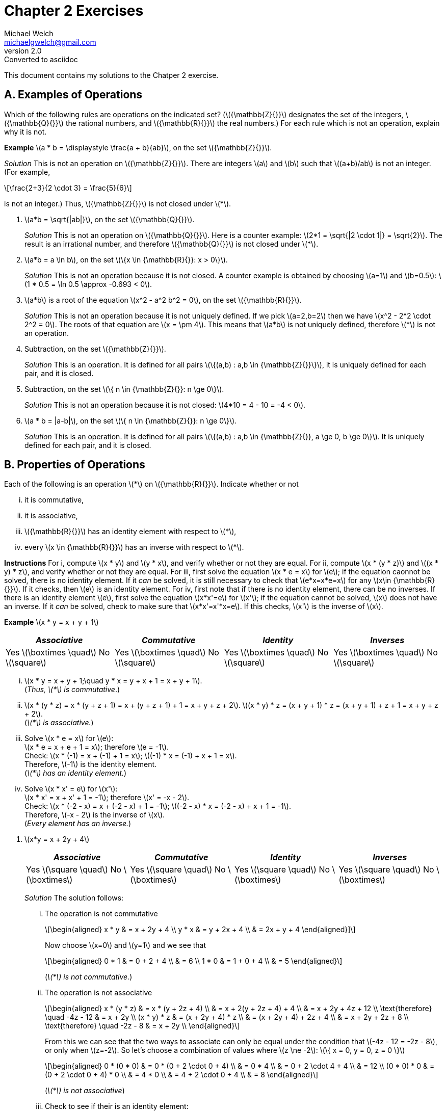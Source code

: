 :stem:
= Chapter 2 Exercises
Michael Welch <michaelgwelch@gmail.com>
v2.0 : Converted to asciidoc

This document contains my solutions to the Chatper 2 exercise.

== A. Examples of Operations

Which of the following rules are operations on the indicated set?
(latexmath:[{\mathbb{Z}{}}] designates the set of the integers,
latexmath:[{\mathbb{Q}{}}] the rational numbers, and
latexmath:[{\mathbb{R}{}}] the real numbers.) For each rule which is
not an operation, explain why it is not.

*Example* latexmath:[a * b = \displaystyle \frac{a +
  b}{ab}], on the set latexmath:[{\mathbb{Z}{}}].

_Solution_ This is not an operation on latexmath:[{\mathbb{Z}{}}]. There
are integers latexmath:[a] and latexmath:[b] such that
latexmath:[(a+b)/ab] is not an integer. (For example,

[latexmath]
++++
\frac{2+3}{2 \cdot 3} = \frac{5}{6}
++++
is not an integer.) Thus, latexmath:[{\mathbb{Z}{}}] is not closed under latexmath:[*].

// A.1.
.  latexmath:[a*b = \sqrt{|ab|}], on the set
latexmath:[{\mathbb{Q}{}}].
+

_Solution_ This is not an operation on latexmath:[{\mathbb{Q}{}}]. Here
is a counter example: latexmath:[2*1 = \sqrt{|2 \cdot 1|} = \sqrt{2}].
The result is an irrational number, and therefore
latexmath:[{\mathbb{Q}{}}] is not closed under latexmath:[*].
+

// A.2.
.  latexmath:[a*b = a \ln b], on the set
latexmath:[\{x \in {\mathbb{R}{}}: x > 0\}].
+

_Solution_ This is not an operation because it is not closed. A counter
example is obtained by choosing latexmath:[a=1] and
latexmath:[b=0.5]: latexmath:[1 * 0.5
  = \ln 0.5 \approx -0.693 < 0].
+

// A.3
.  latexmath:[a*b] is a root of the equation
latexmath:[x^2 - a^2 b^2 = 0], on the set
latexmath:[{\mathbb{R}{}}].
+

_Solution_ This is not an operation because it is not uniquely defined. If
we pick latexmath:[a=2,b=2] then we have
latexmath:[x^2 - 2^2 \cdot 2^2 = 0]. The roots of that equation are
latexmath:[x = \pm 4]. This means that latexmath:[a*b] is not
uniquely defined, therefore latexmath:[*] is not an operation.
+

// A.4
.  Subtraction, on the set latexmath:[{\mathbb{Z}{}}].
+

_Solution_ This is an operation. It is defined for all pairs
latexmath:[\{(a,b) : a,b \in {\mathbb{Z}{}}\}], it is uniquely defined
for each pair, and it is closed.
+

// A.5
.  Subtraction, on the set
latexmath:[\{ n \in {\mathbb{Z}{}}: n \ge 0\}].
+
_Solution_ This is not an operation because it is not closed:
latexmath:[4*10 = 4 - 10 = -4 < 0].
+

// A.6
.  latexmath:[a * b = |a-b|], on the set
latexmath:[\{ n \in {\mathbb{Z}{}}: n \ge 0\}].
+

_Solution_ This is an operation. It is defined for all pairs
latexmath:[\{(a,b) : a,b \in {\mathbb{Z}{}}, a \ge 0, b \ge 0\}]. It
is uniquely defined for each pair, and it is closed.

== B. Properties of Operations

Each of the following is an operation latexmath:[*] on
latexmath:[{\mathbb{R}{}}]. Indicate whether or not

["lowerroman"]
.  it is commutative,
.  it is associative,
.  latexmath:[{\mathbb{R}{}}] has an identity element
with respect to latexmath:[*],
.  every latexmath:[x \in {\mathbb{R}{}}] has an
inverse with respect to latexmath:[*].

*Instructions* For i, compute latexmath:[x * y] and
latexmath:[y * x], and verify whether or not they are equal. For
ii, compute latexmath:[x * (y
* z)] and latexmath:[(x * y) * z], and verify whether or not they are
equal. For iii, first solve the equation
latexmath:[x * e = x] for latexmath:[e]; if the equation caonnot be
solved, there is no identity element. If it _can_ be solved, it is still
necessary to check that latexmath:[e*x=x*e=x] for any
latexmath:[x\in {\mathbb{R}{}}]. If it checks, then latexmath:[e] is
an identity element. For iv, first note that if there is no
identity element, there can be no inverses. If there is an identity
element latexmath:[e], first solve the equation latexmath:[x*x'=e]
for latexmath:[x']; if the equation cannot be solved, latexmath:[x]
does not have an inverse. If it _can_ be solved, check to make sure that
latexmath:[x*x'=x'*x=e]. If this checks, latexmath:[x'] is the
inverse of latexmath:[x].

*Example* latexmath:[x * y = x + y + 1]

[cols="^,^,^,^",]
|=======================================================================
|_Associative_ |_Commutative_ |_Identity_ |_Inverses_

|Yes latexmath:[\boxtimes \quad] No latexmath:[\square] 
|Yes latexmath:[\boxtimes \quad] No latexmath:[\square] 
|Yes latexmath:[\boxtimes \quad] No latexmath:[\square] 
|Yes latexmath:[\boxtimes \quad] No latexmath:[\square]
|=======================================================================

["lowerroman"]
.  latexmath:[x * y = x + y + 1;\quad y * x = y + x + 1 = x + y + 1]. +
(_Thus, latexmath:[*] is commutative_.)

. latexmath:[x * (y * z) = x * (y + z + 1) = x + (y + z + 1) + 1 = x + y + z
  + 2].
latexmath:[(x * y) * z = (x + y + 1) * z = (x + y + 1) + z + 1 = x + y
  + z +
  2]. +
(_latexmath:[*] is associative._)

.  Solve latexmath:[x * e = x] for latexmath:[e]: +
latexmath:[x * e = x + e + 1 = x]; therefore latexmath:[e
  = -1]. +
Check: latexmath:[x * (-1) = x + (-1) + 1 = x]; latexmath:[(-1) * x = (-1) +
  x + 1 = x]. +
Therefore, latexmath:[-1] is the identity element. +
(_latexmath:[*] has an identity element._)

.  Solve latexmath:[x * x' = e] for latexmath:[x']: +
latexmath:[x * x' = x + x' + 1 = -1]; therefore
latexmath:[x' = -x - 2]. +
Check: latexmath:[x * (-2 - x) = x + (-2 - x) + 1 =
  -1]; latexmath:[(-2 - x) * x = (-2 - x) + x + 1 = -1]. +
Therefore, latexmath:[-x - 2] is the inverse of latexmath:[x]. +
(_Every element has an inverse._)

[start=1]
// B.1
.  latexmath:[x*y = x + 2y + 4]
+
[cols="^,^,^,^",]
|=======================================================================
|_Associative_ |_Commutative_ |_Identity_ |_Inverses_

|Yes latexmath:[\square \quad] No latexmath:[\boxtimes] 
|Yes latexmath:[\square \quad] No latexmath:[\boxtimes] 
|Yes latexmath:[\square \quad] No latexmath:[\boxtimes] 
|Yes latexmath:[\square \quad] No latexmath:[\boxtimes]
|=======================================================================
+

_Solution_ The solution follows:
+
["lowerroman"]
// B.1.i
..  The operation is not commutative 
+
[latexmath]
++++
\begin{aligned}
        x * y & = x + 2y + 4 \\
        y * x & = y + 2x + 4 \\
              & = 2x + y + 4
\end{aligned}]
++++
+
Now choose latexmath:[x=0] and latexmath:[y=1] and we see that
+
[latexmath]
++++
\begin{aligned}
       0 * 1 & = 0 + 2 + 4 \\
             & = 6         \\
       1 * 0 & = 1 + 0 + 4 \\
             & = 5
\end{aligned}
++++ 
+
(_latexmath:[*] is not commutative._)
+

// B.1.ii
..  The operation is not associative 
+
[latexmath]
++++
\begin{aligned}
        x * (y * z) & = x * (y + 2z + 4)      \\
                    & = x + 2(y + 2z + 4) + 4 \\
                    & = x + 2y + 4z + 12      \\
\text{therefore} \quad       -4z - 12    & = x + 2y                \\
        (x * y) * z
                    & = (x + 2y + 4) * z      \\
                    & = (x + 2y + 4) + 2z + 4 \\
                    & = x + 2y + 2z + 8       \\
\text{therefore} \quad      -2z - 8     & = x + 2y                \\
\end{aligned}
++++
+
From this we can see that the two ways to associate can only be equal 
under the condition that latexmath:[-4z - 12 = -2z - 8], or only when
latexmath:[z=-2]. So let's choose a combination of values where 
latexmath:[z \ne -2]: latexmath:[\{ x = 0, y = 0, z = 0 \}]
+
[latexmath]
++++
\begin{aligned}
    0 * (0 * 0) & = 0 * (0 + 2 \cdot 0 + 4) \\
                & = 0 * 4                   \\
                & = 0 + 2 \cdot 4 + 4       \\
                & = 12                      \\
    (0 * 0) * 0 & = (0 + 2 \cdot 0 + 4) * 0 \\
                & = 4 * 0                   \\
                & = 4 + 2 \cdot 0 + 4       \\
                & = 8
\end{aligned}
++++
+
(_latexmath:[*] is not associative_)
+

// B.1.iii
..  Check to see if their is an identity element:
+
[latexmath]
++++
\begin{aligned}
         x * e & = x           \\ 
         x * e & = x + 2e + 4  \\
         x & = x + 2e + 4  \\
         0 & =     2e + 4  \\
        2e & =         -4  \\
         e & =         -2  
\end{aligned}
++++
+
Now check to see if latexmath:[x*e=e*x=x]:
+
[latexmath]
++++
\begin{aligned}
         x * -2 & = x + (2)(-2) + 4 \\
            & = x - 4 + 4       \\
        & = x               \\
     -2 * x & = -2 + 2x + 4     \\
            & = 2x + 2          
\end{aligned}
++++
+
We can see latexmath:[x*e \ne e*x] therefore there is no identity
element.
+

// B.1.iv
..  No need to check for an inverse. There is no identity.
+

// B.2
.  latexmath:[x * y = x + 2y - xy]
+
[cols="^,^,^,^",]
|=======================================================================
|_Associative_ |_Commutative_ |_Identity_ |_Inverses_

|Yes latexmath:[\square \quad] No latexmath:[\boxtimes] 
|Yes latexmath:[\square \quad] No latexmath:[\boxtimes] 
|Yes latexmath:[\square \quad] No latexmath:[\boxtimes] 
|Yes latexmath:[\square \quad] No latexmath:[\boxtimes]
|=======================================================================
+
_Solution_ The solution follows:
+
["lowerroman"]
..  The operation is not commutative: 
+
[latexmath]
++++
\begin{aligned}
         x * y & = x + 2y - xy \\
     y * x & = y + 2x - yx \\
           & = 2x + y - xy \\
               & = (x + 2y - xy) + x - y \\
               & = (x * y) + x - y
\end{aligned}
++++
+
So if latexmath:[x * y = y * x] then
latexmath:[x * y = x * y + x - y] which means latexmath:[0 = x
    - y] which requires that latexmath:[x = y]. So in general
latexmath:[*] _is not commutative_. Check with latexmath:[\{ x = 0,
y = 1 \}]: +
latexmath:[0 * 1 = 0 + 2 \cdot 1 - 0 \cdot 1 = 2] +
latexmath:[1 * 0 = 1 + 2 \cdot 0 - 1 \cdot 0 = 1] 
// B.2.ii
..  The operation is not associative. Check with 
latexmath:[\{ x = 0, y = 0, z = 1 \}]:
+
[latexmath]
++++
\begin{aligned}
     0 * (0 * 1) & = 0 * (0 + 2 \cdot 1 - 0 \cdot 1) \\
                 & = 0 * 2 \\
                 & = 0 + 2 \cdot 2 - 0 \cdot 1 \\
                 & = 4                          \\

     (0 * 0) * 1 & = (0 + 2 \cdot 0 - 0 \cdot 0) * 0 \\
                 & =  0 * 1                         \\
                 & = 0 + 2 \cdot 1 - 0 \cdot 1      \\
                 & = 2
\end{aligned}
++++
+

// B.2.iii
..  From the following we can see that latexmath:[e=0].
+
[latexmath]
++++
\begin{aligned}
         x * e & = x                  \\
     x * e & = x + 2e - xe        \\
         x & = x + 2e - xe \notag \\
         0 & =     2e - xe \notag \\
    e(2-x) & = 0           \notag \\
         e & = 0 \quad (\text{when } x \ne 2)  \\
\end{aligned} 
++++
(We need to check what happens when
latexmath:[x = 2]: we have latexmath:[2*y=2+2y-2y=2]. So when
latexmath:[x=2], latexmath:[x*y] is always equal to 2 no matter what
latexmath:[y] is.)
+
Now we must check that latexmath:[x*e=e*x=x]:
+
[latexmath]
++++
\begin{aligned}
         e * x & = e + 2x - ex      \\
           & = 0 + 2x - 0       \\
           & = 2x               \\
           & \ne x              
\end{aligned}
++++
Therefore, there is no identity element.
+

// B.2.iv
+
..  Since there is no identity element, there are no inverses.
+

// B.3
.  latexmath:[x * y = | x + y |]
+
[cols="^,^,^,^",]
|=======================================================================
|_Associative_ |_Commutative_ |_Identity_ |_Inverses_

|Yes latexmath:[\boxtimes \quad] No latexmath:[\square] 
|Yes latexmath:[\square \quad] No latexmath:[\boxtimes] 
|Yes latexmath:[\square \quad] No latexmath:[\boxtimes] 
|Yes latexmath:[\square \quad] No latexmath:[\boxtimes]
|=======================================================================
+
_Solution_ The solution follows:
+

["lowerroman"]
..  From the following we can see that the operation is commutative:
+
[latexmath]
++++
\begin{aligned}
     x * y & = | x + y |         \\
     y * x & = | y + x |         \\
           & = | x + y |   
\end{aligned}
++++
+
..  It is not associative. Here is a counter example using
latexmath:[x = 7,
    y = -13, z = 1]
+
[latexmath]
++++
\begin{aligned}
         x * (y * z) & = 7 * \lvert -13 + 1 \rvert \\
                 & = \lvert 7 + 12 \rvert \notag \\
             & = 19         \notag \\
     (x * y) * z & = \lvert 7 + -13 \rvert * 1   \\
                 & = \lvert -6 \rvert * 1 \notag \\
             & = \lvert 6 + 1 \rvert  \notag \\
             & = 7          \notag \\
             & \ne 19       \notag
\end{aligned}
++++
+

// B.3.iii
..  The value of latexmath:[0] works as an identity element for
non-negative numbers. However, there is no possible identity element for
negative numbers. This is because the result of the absolute value
function always returns non-negative values.
+

// B.3.iv
..  Since there is no identity element, there are no inverses.
+

.  latexmath:[x * y = | x - y |]
+
////
_Solution_ The solution is as follows:
1.  The operation is commutative: latexmath:[\[\begin{aligned}
         x * y & = | x - y |           \\
           & =
           \begin{cases}
              x - y,     & \text{if x \ge y;} \\
          y - x,     & \text{otherwise.}
           \end{cases} \notag \\
     y * x & = | y - x |           \\
           & =
           \begin{cases}
              x - y,     & \text{if x \ge y;} \\
          y - x,     & \text{otherwise.}
           \end{cases} \notag 
    \end{aligned}\]]
2.  The operation is not associative. A counter example is provided by
choosing latexmath:[x = 1, y = -2, z = 3].
latexmath:[\[\begin{aligned}
         x * (y * z) & = 1 * |(-2) - 3|    \\
                 & = 1 * 5       \notag \\
             & = | 1 - 5 |   \notag \\
             & = 4           \notag \\
     (x * y) * z & = | 1 - (-2) | * 3  \\
                 & = 3 * 3       \notag \\
             & = | 3 - 3 |   \notag \\
             & = 0           \notag \\
             & \ne 4         \notag
    \end{aligned}\]]
3.  Again, there can be no identity element, since the result of the
operation is always non-negative. Therefore, there can be no number
latexmath:[x * e = x] for latexmath:[x < 0].
4.  Again, since there is no identity element, there can be no inverses.
However, latexmath:[-x] acts as an inverse for any number assuming
that latexmath:[0] actually was an identity element.
5.  latexmath:[x*y = xy + 1]
+
_Solution_ The solution is as follows:
1.  The operation is commutative as seen below.
latexmath:[\[\begin{aligned}
         x * y & = xy + 1  \\
     y * x & = yx + 1 \\
           & = xy + 1 \quad\text{(Multiplication is commutative.)}
    \end{aligned}\]]
2.  The operation is not associative as seen below.
latexmath:[\[\begin{aligned}
         x * (y * z) & = x * (yz + 1) \\
                 & = x(yz + 1) + 1 \\
             & = x + xyz + 1 \\
     (x * y) * z & = (xy + 1) * z \\
                 & = (xy + 1)z + 1 \\
             & = z + xyz + 1 \\
             & \ne x + xyz + 1
    \end{aligned}\]]
3.  We can see below that their is no constant value defined for the
identity element. Our equations find a formula for latexmath:[e] which
depens on latexmath:[x]. This is not a constant value.
latexmath:[\[\begin{aligned}
         x * e & = x \\
     x * e & = xe + 1 \\
         x & = xe + 1 \\
     x - 1 & = xe     \\
     xe    & = x - 1  \\
      e    & = \frac{x - 1}{x} \\
    \end{aligned}\]]
4.  There is no identity element, so there are no inverses.
6.  latexmath:[x * y = \max\{x,y\} =] the larger of the two numbers
latexmath:[x] and latexmath:[y].
+
_Solution_ The solution is as follows.
1.  The operation is commutative. latexmath:[\[\begin{aligned}
         x * y & = \max\{x,y\}    \\
           & =
           \begin{cases}
              x,       & \text{if x \ge y;} \\
          y,       & \text{otherwise.}
           \end{cases} \\
     y * x & = \max\{y,x\}   \\
           & =
           \begin{cases}
                 x,       & \text{if x \ge y;} \\
                 y, & \text{otherwise.}
           \end{cases}
    \end{aligned}\]]
2.  The operation is associative. latexmath:[\[\begin{aligned}
         x * (y * z) & = x * \max\{y,z\} \\
                 &= \max\{x, \max\{y,z\}\} \\
             &=
             \begin{cases}
                \max\{x, y\}, \text{if y \ge z;} \\
            \max\{x, z\}, \text{otherwise.}
             \end{cases} \\
             & =
             \begin{cases}
                x,  & \text{if x \ge y \land y \ge z;} \\
            y,  & \text{if x < y \land y \ge z;}   \\
            z,  & \text{otherwise.}
             \end{cases} \\
                     & =
             \begin{cases}
                x,  & \text{if x \ge y \land x \ge z;} \\
            y,  & \text{if x < y \land y \ge z;}   \\
            z,  & \text{otherwise.}
             \end{cases} \\
     (x * y) * z & = \max\{x,y\} * z \\
                 & = \max\{\max\{x,y\}, z\} \\
             & =
             \begin{cases}
                \max\{x,z\}, \text{if x \ge y;} \\
            \max\{y,z\}, \text{otherwise.}
             \end{cases} \\
             & =
             \begin{cases}
                x, & \text{if x \ge y \land x \ge z;} \\
            y, & \text{if x < y \land y \ge z;} \\
            z, & \text{otherwise.}
             \end{cases}
  \end{aligned}\]]
3.  There is no identity element. We will prove this by contradiction.
Assume that there is some identity element latexmath:[e]. Then by
definition latexmath:[x * e = x] forall latexmath:[x]. Let us choose
a value latexmath:[m = e -
  1]. Then we have latexmath:[m * e = (e-1) * e = \max(e-1,e) = e \ne
  m]. Therefore, e is not an identity element. .
4.  Since there is no identity element, there are no inverses.
7.  latexmath:[\displaystyle x * y = \frac{xy}{x + y + 1}] on the set
of positive real numbers.
+
_Solution_ The solution is as follows
1.  The operation is commutative. latexmath:[\[\begin{aligned}
         x * y & = \frac{xy}{x + y + 1} \\
     y * x & = \frac{yx}{y + x + 1} \\
           & = \frac{xy}{x + y + 1} && \text{(+,\cdot are commutative)}
    \end{aligned}\]]
2.  The operation is not associative. This can be demonstrated with the
values latexmath:[x = 2, y = 3, z = 4]. latexmath:[\[\begin{aligned}
         2 * (3 * 4) & = 2 * \frac{3 \cdot 4}{3 + 4 + 1}   \\
                 & = 2 * (3/2) \\
             & = \frac{2 \cdot (3/2)}{2 + (3/2) + 1} \\
             & = \frac{6/2}{9/2} \\
             & = \frac{6}{9} \\
             & = \frac{2}{3} \\
     (2 * 3) * 4 & = \frac{2 \cdot 3}{2 + 3 + 1} * 4 \\
                 & = \frac{6}{7} * 4 \\
             & = \frac{(6/7) \cdot 4}{(6/7) + 4 + 1} \\
             & = \frac{24/7}{41/7} \\
             & = \frac{24}{41} 
    \end{aligned}\]]
3.  There is no identity element. As a matter of fact, the equation
latexmath:[x * e = x] can only be solved when latexmath:[x = 0] or
latexmath:[x = -1], as shown below. latexmath:[\[\begin{aligned}
         \frac{ex}{e + x + 1} & = x \\
     ex                   & = x^2 + ex + x \\
     x^2 + ex + x         & = ex \\
     x^2 + x              & = 0 \\
     x(x+1)               & = 0 \\
     x                    & = 0, -1
    \end{aligned}\]]
4.  Since there is no identity, there can be no inverses.

*C. latexmath:[\quad] Operations on a Two-Element Set*

Let latexmath:[A] be the two-element set latexmath:[A = \{a,b\}].

1.  Write the tables of all 16 operations on latexmath:[A]. (Use the
format explained on page 20.) Label these operations latexmath:[O_1]
to latexmath:[O_{16}].
+
_Solution_ The tables are shown in table [tab:boolean_ops] on page .
+
cccc & & & +
+
c|c +
latexmath:[(x,y)] & latexmath:[x * y] +
latexmath:[(a,a)] & latexmath:[a] +
latexmath:[(a,b)] & latexmath:[a] +
latexmath:[(b,a)] & latexmath:[a] +
latexmath:[(b,b)] & latexmath:[a]
+
&
+
c|c +
latexmath:[(x,y)] & latexmath:[x * y] +
latexmath:[(a,a)] & latexmath:[a] +
latexmath:[(a,b)] & latexmath:[a] +
latexmath:[(b,a)] & latexmath:[a] +
latexmath:[(b,b)] & latexmath:[b]
+
&
+
c|c +
latexmath:[(x,y)] & latexmath:[x * y] +
latexmath:[(a,a)] & latexmath:[a] +
latexmath:[(a,b)] & latexmath:[a] +
latexmath:[(b,a)] & latexmath:[b] +
latexmath:[(b,b)] & latexmath:[a]
+
&
+
c|c +
latexmath:[(x,y)] & latexmath:[x * y] +
latexmath:[(a,a)] & latexmath:[a] +
latexmath:[(a,b)] & latexmath:[a] +
latexmath:[(b,a)] & latexmath:[b] +
latexmath:[(b,b)] & latexmath:[b]
+
 +
& & & +
+
c|c +
latexmath:[(x,y)] & latexmath:[x * y] +
latexmath:[(a,a)] & latexmath:[a] +
latexmath:[(a,b)] & latexmath:[b] +
latexmath:[(b,a)] & latexmath:[a] +
latexmath:[(b,b)] & latexmath:[a]
+
&
+
c|c +
latexmath:[(x,y)] & latexmath:[x * y] +
latexmath:[(a,a)] & latexmath:[a] +
latexmath:[(a,b)] & latexmath:[b] +
latexmath:[(b,a)] & latexmath:[a] +
latexmath:[(b,b)] & latexmath:[b]
+
&
+
c|c +
latexmath:[(x,y)] & latexmath:[x * y] +
latexmath:[(a,a)] & latexmath:[a] +
latexmath:[(a,b)] & latexmath:[b] +
latexmath:[(b,a)] & latexmath:[b] +
latexmath:[(b,b)] & latexmath:[a]
+
&
+
c|c +
latexmath:[(x,y)] & latexmath:[x * y] +
latexmath:[(a,a)] & latexmath:[a] +
latexmath:[(a,b)] & latexmath:[b] +
latexmath:[(b,a)] & latexmath:[b] +
latexmath:[(b,b)] & latexmath:[b]
+
 +
& & & +
+
c|c +
latexmath:[(x,y)] & latexmath:[x * y] +
latexmath:[(a,a)] & latexmath:[b] +
latexmath:[(a,b)] & latexmath:[a] +
latexmath:[(b,a)] & latexmath:[a] +
latexmath:[(b,b)] & latexmath:[a]
+
&
+
c|c +
latexmath:[(x,y)] & latexmath:[x * y] +
latexmath:[(a,a)] & latexmath:[b] +
latexmath:[(a,b)] & latexmath:[a] +
latexmath:[(b,a)] & latexmath:[a] +
latexmath:[(b,b)] & latexmath:[b]
+
&
+
c|c +
latexmath:[(x,y)] & latexmath:[x * y] +
latexmath:[(a,a)] & latexmath:[b] +
latexmath:[(a,b)] & latexmath:[a] +
latexmath:[(b,a)] & latexmath:[b] +
latexmath:[(b,b)] & latexmath:[a]
+
&
+
c|c +
latexmath:[(x,y)] & latexmath:[x * y] +
latexmath:[(a,a)] & latexmath:[b] +
latexmath:[(a,b)] & latexmath:[a] +
latexmath:[(b,a)] & latexmath:[b] +
latexmath:[(b,b)] & latexmath:[b]
+
 +
& & & +
+
c|c +
latexmath:[(x,y)] & latexmath:[x * y] +
latexmath:[(a,a)] & latexmath:[b] +
latexmath:[(a,b)] & latexmath:[b] +
latexmath:[(b,a)] & latexmath:[a] +
latexmath:[(b,b)] & latexmath:[a]
+
&
+
c|c +
latexmath:[(x,y)] & latexmath:[x * y] +
latexmath:[(a,a)] & latexmath:[b] +
latexmath:[(a,b)] & latexmath:[b] +
latexmath:[(b,a)] & latexmath:[a] +
latexmath:[(b,b)] & latexmath:[b]
+
&
+
c|c +
latexmath:[(x,y)] & latexmath:[x * y] +
latexmath:[(a,a)] & latexmath:[b] +
latexmath:[(a,b)] & latexmath:[b] +
latexmath:[(b,a)] & latexmath:[b] +
latexmath:[(b,b)] & latexmath:[a]
+
&
+
c|c +
latexmath:[(x,y)] & latexmath:[x * y] +
latexmath:[(a,a)] & latexmath:[b] +
latexmath:[(a,b)] & latexmath:[b] +
latexmath:[(b,a)] & latexmath:[b] +
latexmath:[(b,b)] & latexmath:[b]
+
 +
& & & +
2.  Identify which of the operations latexmath:[O_1] to
latexmath:[O_{16}] are commutative.
+
_Solution_ This can be solved very easily by looking at the second and
third entries in each table to see if latexmath:[a*b=b*a]. The
commutative entries are
latexmath:[O_1, O_6, O_7, O_8, O_9, O_{14}, O_{15}, O_{16}].
commutative.
3.  Identify which operations, among latexmath:[O_1] to
latexmath:[O_{16}], are associative.
+
_Solution_ In general there are eight cases to check. These cases are
shown in table [tab:eight_cases] on page .
+
latexmath:[\[\begin{aligned}
      a * (a * a) & = (a * a) * a && 1\\
      a * (a * b) & = (a * a) * b && 2\\
      a * (b * a) & = (a * b) * a && 3\\
      a * (b * b) & = (a * b) * b && 4\\
      b * (a * a) & = (b * a) * a && 5\\
      b * (a * b) & = (b * a) * b && 6\\
      b * (b * a) & = (b * b) * a && 7\\
      b * (b * b) & = (b * b) * b && 8
   \end{aligned}\]]
+
Let’s consider how many cases there are when latexmath:[*] is
commutative. It will be shown that only two cases need to be checked: 2
and 4. All the others are trivially true by commutativity, or else they
are true if 2 or 4 is true. See table [tab:com_check] on page  to see
the list of proofs.
+
latexmath:[\[\begin{aligned}
      a * (a * a) & = (a * a) * a    && \text{(Commutativity)} \\
      \\
      a * (a * b) & = (a * a) * b    && \text{(Must be checked)} \\
      \\
      a * (b * a) & = a * (a * b)    && \text{(Commutativity)} \\
                  & = (a * b) * a    && \text{(Commutativity)} \\
      \\
      a * (b * b) & = (a * b) * b    && \text{(Must be checked)} \\
      \\
      b * (a * a) & = (a * a) * b    && \text{(Commutativity)} \\
                  & = a * (a * b)    && \text{(By case 2)} \\
          & = a * (b * a)    && \text{(Commutativity)} \\
          & = (b * a) * a    && \text{(Commutativity)} \\
      \\
      b * (a * b) & = b * (b * a)    && \text{(Commutativity)} \\
                  & = (b * a) * b    && \text{(Commutativity)} \\
      \\
      b * (b * a) & = b * (a * b)    && \text{(Commutativity)} \\
                  & = (a * b) * b    && \text{(Commutativity)} \\
          & = a * (b * b)    && \text{(By case 4)}     \\
          & = (b * b) * a    && \text{(Commutativity)} \\
      \\
      b * (b * b) & = (b * b) * b    && \text{(Commutativity)}
   \end{aligned}\]]
+
Now we need to start checking all the cases.
+
latexmath:[\mathbf{O_1}]**:** This operation is commutative. Cases 2
and 4 are true, so this operation is associative. See figure [fig:o1]
+
latexmath:[\[\begin{aligned}
      a * (a * b) & = a * a  && \text{(Left hand side of case 2.)}\\
                  & = a      \\
      (a * a) * b & = a * b  && \text{(Right hand side of case 2.)}\\
                  & = a      && \text{(Case 2 is true.)} \\
      a * (b * b) & = a * b && \text{(Left hand side of case 4.)}\\
                  & = a \\
      (a * b) * b & = a * b && \text{(Right hand side of case 4.)}\\
                  & = a     && \text{(Case 4 is true.)}
   \end{aligned}\]]
+
latexmath:[\mathbf{O_2}]**:** This operation is not commutative.
Therefore there are eight cases to check. Rather than check them all,
we’ll use boolean algebra. We assume latexmath:[a] is the value
`false` and latexmath:[b] is the value `true`. The operation is
equivalent to the boolean equation latexmath:[x\land
   \lnot y]. We calculate the appropriate equations for
latexmath:[x * (y * z)] and latexmath:[(x * y) * z] in
figure [fig:o2_bool_eq].
+
latexmath:[\[\begin{aligned}
      x * (y * z) & = x * (y \land \lnot z) \\
          & = x \land \lnot(y \land \lnot z)\\
          & = x \land (\lnot y \lor z) \\
      (x * y) * z & = (x \land \lnot y) * z \\
                  & = (x \land \lnot y) \land \lnot z \\
          & = x \land \lnot y \land \lnot z 
   \end{aligned}\]]
+
Now we need to find a difference. So we’ll calculate a triple of values
where the first formula is true, but the second formula is not. We’ll do
this with an equation of the form latexmath:[f \land \lnot s] where
latexmath:[f] is the first equation and latexmath:[s] is the second
equation. latexmath:[\[\begin{aligned}
      f \land \lnot s & = x \land (\lnot y \lor z) \land \lnot 
                       (x \land \lnot y \land \lnot z))\\
         & = (x \land \lnot y \lor x \land z) \land 
         (\lnot x \lor y \lor z) \\
     & = (x \land y \land z) \lor (x \land \lnot y \land z) 
          \lor (x \land z) \\
     & = (x \land z) \land (y \lor \lnot y \lor \top) \\
     & = x \land z
   \end{aligned}\]]
+
So the two formulas differ when latexmath:[x = b, z = b]. Let’s check.
latexmath:[\[\begin{aligned}
       b * (a * b) & = b * a \\
                   & = b \\
       (b * a) * b & = b * b \\
                   & = a     \\
           & \ne b
   \end{aligned}\]]
+
latexmath:[\mathbf{O_3}]**:** This operation is equivalent to the
equation latexmath:[x * y = x]. This can be seen by observing the
table for latexmath:[O_3]. With this information we can easily check
to see if the operation is associative. latexmath:[\[\begin{aligned}
      x * (y * z) & = x * y \\
                  & = x     \\
      (x * y) * z & = x * z \\
                  & = x
   \end{aligned}\]]
+
Both equations evaluate to latexmath:[x] so we can see that
latexmath:[O_3] is associative.
+
latexmath:[\mathbf{O_4}]**:** This operation is not commutative. It is
equivalent to the equatioin latexmath:[x * y = \lnot x \land y].
latexmath:[\[\begin{aligned}
      x * (y * z) & = x * (\lnot y \land z)    \\
                  & = \lnot x \land \lnot y \land z \\
      (x * y) * z & = (\lnot x \land y) * z \\
                  & = \lnot (\lnot x \land y) \land z
   \end{aligned}\]]
+
The first formula is more restrictive. Let’s find a set of values where
the second formula is true but the first is not:
latexmath:[s \land \lnot f]. latexmath:[\[\begin{aligned}
      s \land \lnot f & = (\lnot (\lnot x \land y) \land z) \land \lnot
                 (\lnot x \land \lnot y \land z ) \\
         & = (x \lor \lnot y) \land z \land (x \lor y \lor \lnot z) \\
     & = (x \lor \lnot y) \land ((x \land z) \lor (y \land z) \lor \bot)\\
     & = (x \land z) \lor (x \land y \land z) \lor 
         (\lnot y \land x \land z) \lor (\lnot y \land y \land z)  \\
     & = (x \land z) \land (y \lor \lnot y) \\
     & = x \land z
   \end{aligned}\]]
+
When latexmath:[x = b, z = b] we find a difference, therefore
latexmath:[O_4] is not associative. latexmath:[\[\begin{aligned}
      b * (b * b) & = b * a \\
                  & = a \\
      (b * b) * b & = a * b \\
                  & = b \\
          & \ne a
   \end{aligned}\]]
+
latexmath:[\mathbf{O_5}]**:** This is not commutative either. It is
equivalent to latexmath:[x * y = y]. It is associative. We can see
this since both formulas evaluate to the same thing.
latexmath:[\[\begin{aligned}
      x * (y * z) & = x * z \\
                  & = z \\
      (x * y) * z & = y * z \\
                  & = z 
   \end{aligned}\]]
+
latexmath:[\mathbf{O_6}]**:** This operation is commutative. We just
have to check cases 2 and 4 from above. Below we see both cases are
true, therefore this operation is associative.
latexmath:[\[\begin{aligned}
      a * (a * b) & = a * b && \text{(Left hand side of case 2.)}\\
                  & = b \\
      (a * a) * b & = a * b && \text{(Right hand side of case 2.)}\\
                  & = b     && \text{(Case 2 is true.)} \\
      a * (b * b) & = a * a && \text{(Left hand side of case 4.)}\\
                  & = a \\
      (a * b) * b & = b * b && \text{(Right hand side of case 4.)} \\
                  & = a     && \text{(Case 4 is true.)}
   \end{aligned}\]]
+
latexmath:[\mathbf{O_7}]**:** This operation is commutative. Cases 2
and 4 are true, therefore this operation is associative.
latexmath:[\[\begin{aligned}
      a * (a * b) & = a * b && \text{(Left hand side of case 2.)}\\
                  & = b \\
      (a * a) * b & = a * b && \text{(Right hand side of case 2.)}\\
                  & = b     && \text{(Case 2 is true.)}\\
      a * (b * b) & = a * b && \text{(Left hand side of case 4.)} \\
                  & = b  \\
      (a * b) * b & = b * b && \text{(Right hand side of case 4.)} \\
                  & = b     && \text{(Case 4 is true.)}
   \end{aligned}\]]
+
latexmath:[\mathbf{O_8}]**:** This operation is commutative. Case 2 is
false, therefore this operation is not associative.
latexmath:[\[\begin{aligned}
      a * (a * b) & = a * a && \text{(Left hand side of case 2.)} \\
                  & = b     \\
      (a * a) * b & = b * b && \text{(Right hand side of case 2.)} \\
                  & = a     && \text{(Case 2 is false.)}
   \end{aligned}\]]
+
latexmath:[\mathbf{O_9}]**:** This operation is commutative. Cases 2
and 4 are true, therefore this operation is associative.
latexmath:[\[\begin{aligned}
      a * (a * b) & = a * a  \\
                  & = b \\
      (a * a) * b & = b * b \\
                  & = b && \text{(Case 2 is true.)} \\
      a * (b * b) & = a * b \\
                  & = a \\
      (a * b) * b & = a * b \\
                  & = a && \text{(Case 4 is true.)} 
   \end{aligned}\]]
+
latexmath:[\mathbf{O_{10}}]**:** This operation is not commutative.
This operation corresponds to the boolean equation
latexmath:[x * y = \lnot y]. See figure [fig:o10_assoc] for proof that
this operation is not associative.
+
latexmath:[\[\begin{aligned}
         x * y & = \lnot y  && \text{(Boolean equivalent equation for O_{10}.)} \\
         x * (y * z) & = x * \lnot z \\
                 & = z \\
         (x * y) * z & = \lnot y * z \\
                 & = \lnot z && \text{(Doesn't equal z.)}.
      \end{aligned}\]]
+
latexmath:[\mathbf{O_{11}}]**:** This operation is not commutative.
The equivalent binary equation is
latexmath:[x * y = x \lor \lnot x \land \lnot y]. See the derivation
of the boolean equivalent equations for latexmath:[x * (y * z)] and
latexmath:[(x
   * y) * z] in figure [fig:o11_assoc] to see that they equal
latexmath:[x \lor \lnot
   * x \land \lnot y \land z] and
latexmath:[x \lor \lnot x \land \lnot y] respectively.
+
latexmath:[\[\begin{aligned}
         x * y & = x \lor (\lnot z \land \lnot y) \\
     x * (y * z) & = x * (y \lor (\lnot y \land \lnot z)) \\
                 & = x \lor (\lnot x \land \lnot (y \lor (\lnot y 
                 \land \lnot z))) \\
                 & = x \lor (\lnot x \land (\lnot y \land \lnot (\lnot y
                 \land \lnot z)))  \\
                 & = x \lor (\lnot x \land (\lnot y \land (y \lor z))) \\
             & = x \lor (\lnot x \land \lnot y \land y) 
                 \lor (\lnot x \land \lnot y \land z) \\
             & = x \lor (\lnot x \land \lnot y \land z) \\
         (x * y) * z & = (x \lor (\lnot x \land \lnot y) * z \\
                 & = (x \lor (\lnot x \land \lnot y) \lor 
                 (z \land (x \lor (\lnot x \land \lnot y))) \\
             & = x \lor (\lnot x \land \lnot y) \lor (x \land z)
                 \lor (\lnot x \land \lnot y \land z) \\
             & = x \lor (\lnot x \land \lnot y)
      \end{aligned}\]]
+
From the equations in figure [fig:o11_assoc] you can see that one of the
equations is true for latexmath:[{x = a, y = a, z = a}] and the other
one is false for the same set of values. So this is our counter example
that latexmath:[O_{11}] is not associative. See
figure [fig:o11_assoc2] for the derivation.
+
latexmath:[\[\begin{aligned}
         a * (a * a) & = a * b \\
                     & = a \\
         (a * a) * a & = b * a \\
                 & = b        
      \end{aligned}\]]
+
latexmath:[\mathbf{O_{12}}]**:** This operation is not commutative.
Its boolean equivalent equation is latexmath:[x * y = \lnot x]. This
operation is not associative The two equations evaluate to different
values. See figure [fig:o12_assoc].
+
latexmath:[\[\begin{aligned}
         x * y & = \lnot x  \\
         x * (y * z) & = x * \lnot z \\
                 & = \lnot x \\
         (x * y) * z & = \lnot x * z \\
                 & = x
      \end{aligned}\]]
+
latexmath:[\mathbf{O_{13}}]**:** This operation is not commutative.
It’s boolean equivalent equation is
latexmath:[x * y = \lnot x \lor (x \land y)]. Using calculations
similar to the other problems we find a set of values that shows this
operation is not associative. Chose latexmath:[x = a, y = a, z = a].
See figure [fig:o13_assoc].
+
latexmath:[\[\begin{aligned}
      a * (a * a) & = a * b \\
                  & = b \\
      (a * a) * a & = b * a \\
                  & = a
   \end{aligned}\]]
+
latexmath:[\mathbf{O_{14}}]**:** This operation is commutative. Check
cases 2 and 4. See figure [fig:o14_assoc]. Case 2 is false. So this
operation is not associative.
+
latexmath:[\[\begin{aligned}
         a * (a * a) & = a * b \\
                 & = b \\
         (a * a) * a & = b * b \\
                 & = a
      \end{aligned}\]]
+
latexmath:[\mathbf{O_{15}}]**:** This operation is associative since
it always evaluates to latexmath:[b].
+
latexmath:[\mathbf{O_{16}}]**:** This operation is associative since
it always evaluates to latexmath:[a].
+
Finally we have the following operations are associative:
latexmath:[O_1], latexmath:[O_3], latexmath:[O_5],
latexmath:[O_6], latexmath:[O_7], latexmath:[O_9],
latexmath:[O_15], latexmath:[O_16].
4.  For which of the operations latexmath:[O_1] to
latexmath:[O_{16}] is there an identity element?
+
_Solution_ We can first rule out all operations that are not commutative.
This is because we require that latexmath:[x*e=e*x=x]. That leaves
eight cases. Next we can rule out latexmath:[O_{15}] and
latexmath:[O_{16}] because the former never returns a latexmath:[b]
value, and the latter never returns an latexmath:[a] value. Then we
can rule out latexmath:[O_8] because there is no value of
latexmath:[y] such that latexmath:[b *_8 y = b]. Likewise, we can
rule out latexmath:[O_{14}] because there is no value of
latexmath:[y] such that latexmath:[a *_{14} y = a]. That leaves four
operations for consideration: latexmath:[O_1, O_6, O_7] and
latexmath:[O_9]. It will be shown that each of these has an identity
element.
+
The identity element of latexmath:[O_1] is latexmath:[b]. This can
be shown by noting latexmath:[a *_{1} b = b *_{1} a = a] and
latexmath:[b *_1 b = b]. The identity element of latexmath:[O_6] is
latexmath:[a] because latexmath:[a *_6 a = a] and
latexmath:[b *_6 a = a *_6 b = b]. The identity element of
latexmath:[O_7] is latexmath:[a]. We can check that
latexmath:[a *_7 a = a] and latexmath:[b *_7 a = a *_7 b = a]. The
identity element of latexmath:[O_9] is latexmath:[b].
latexmath:[a *_9 b = b *_9 a = a] and latexmath:[b *_9 b = b].
(These results are validated using boolean algebra in
figure [fig:bool_ids].)
+
latexmath:[\[\begin{aligned}
      O_1&=  x \land y  && \text{Operation 1}    \\
     & = x \land {\top}&& \text{Subst: } e_1 = {\top}\\
     & = x               && \qed                  \\
      O_6& = (\lnot x \land y) \lor (x \land \lnot y)
                         && \text{Operation 6}    \\
     & = (\lnot x \land {\bot}) \lor (x \land \lnot {\bot})
                         && \text{Subst: } e_6 = {\bot}\\
     & = {\bot}\lor (x \land {\top})            \\
     & = x               && \qed                  \\
      O_7& = x \lor y    && \text{Operation 7}    \\
     & = x \lor {\bot}&& \text{Subst: } e_7 = {\bot}\\
     & = x               && \qed                  \\
      O_9& = (\lnot x \land \lnot y) \lor (x \land y)
                         && \text{Operation 9}    \\
     & = (\lnot x \land \lnot {\top}) \lor (x \land {\top})
                         && \text{Subst: } e_9 = {\top}\\
     & = (\lnot x \land {\bot}) \lor x           \\
     & = {\bot}\lor x                           \\
     & = x               && \qed
      \end{aligned}\]]
5.  ProblemFor which of the operations latexmath:[O_1] to
latexmath:[O_{16}] does every element have an inverse?
+
_Solution_ The answer is that only latexmath:[O_6] and latexmath:[O_9]
provide inverses for every element.
+
As we saw in the last problem only 4 operations have an identity:
latexmath:[O_1], latexmath:[O_6], latexmath:[O_7] and
latexmath:[O_9] so these are the only four operations we need to
consider. latexmath:[O_1] does not have an inverse for the value
latexmath:[a], as there is no value of latexmath:[y] that makes the
following equation true: latexmath:[a * y = b]. Likewise,
latexmath:[O_7] does not provide an inverse for the value
latexmath:[b] as there is no value for latexmath:[y] which makes the
following equation true: latexmath:[b * y = a].
+
The remaining two operations do provide inverses for every element. For
latexmath:[O_6] we have that latexmath:[a^{-1} = a \And b^{-1} = b].
For latexmath:[O_9] we have that
latexmath:[a^{-1} = a \And b^{-1} = b]. In general for these two
operations we have that latexmath:[x^{-1} = x].

*D. latexmath:[\quad] Automata: The Algebra of Input/Output Sequences*

Digital computers and related machines proces information which is
received in the form of input sequences. An _input sequence_ is a finite
sequence of symbols from some alphabet latexmath:[A]. For instance, if
latexmath:[A=\{0,1\}] (that is, if the alphabet consists of only the
two symbols 0 and 1), then examples of input sequences are 011010 and
1010111. If latexmath:[A=\{a,b,c\}], then examples of input sequences
are _babbcac_ and _cccabaa_. _Output sequences_ are defined in the same
way as input sequences. The set of all sequences of symbols in the
alphabet latexmath:[A] is denoted by latexmath:[A^*].

There is an operation on latexmath:[A^*] called _concatenation_: If
latexmath:[\mathbf{a}] and latexmath:[\mathbf{b}] are in
latexmath:[A^*], say latexmath:[\mathbf{a} = a_1 a_2 \ldots a_n] and
latexmath:[\mathbf{b} = b_1 b_2 \ldots b_m], then
latexmath:[\[\begin{aligned}
 \mathbf{ab} & = a_1 a_2
\ldots a_n b_1 b_2 \ldots b_m \end{aligned}\]] In other words, the
sequence latexmath:[\mathbf{ab}] consists of the two sequences
latexmath:[\mathbf{a}] and latexmath:[\mathbf{b}] end to end. For
example, in the alphabet latexmath:[A=\{0,1\}], if
latexmath:[\mathbf{a} = 1001] and latexmath:[\mathbf{b} = 010], then
latexmath:[\mathbf{ab} = 1001010].

The symbol latexmath:[\lambda] denotes the empty sequence.

1.  Prove that the operation above is associative.
+
Let latexmath:[\mathbf{a} = a_1 a_2 \ldots a_r], and
latexmath:[\mathbf{b} = b_1 b_2
      \ldots b_s], and latexmath:[\mathbf{c} = c_1 c_2 \ldots c_t].
Then we have latexmath:[\[\begin{aligned}
        (\mathbf{ab})\mathbf{c} 
                   & = (a_1 a_2 \ldots a_r b_1 b_2 \ldots b_s)\mathbf{c}\\
                   & = a_1 a_2 \ldots a_r b_1 b_2 \ldots b_s c_1 c_2 
                   \ldots c_t \\
        \mathbf{a}(\mathbf{bc})
                   & = \mathbf{a}(b_1 b_2 \ldots b_s c_1 c_2 \ldots c_t)\\
                   & = a_1 a_2 \ldots a_r b_1 b_2 \ldots b_s c_1 c_2 
                   \ldots c_t \qedhere
      \end{aligned}\]]
2.  Explain why the operation is not commutative.
+
_Solution_ It is not commutative because commutativity changes the order of
the symbols in the resulting output sequence. For example, let
latexmath:[\mathbf{a} = a_1 a_2 \ldots a_n] and
latexmath:[\mathbf{b} = b_1 b_2 \ldots b_m]. Then, as before, we have
latexmath:[\mathbf{ab} = a_1 a_2 \ldots a_n b_1 b_2 \ldots b_m].
However, we get a different result for latexmath:[\mathbf{ba}]:
latexmath:[\mathbf{ba} = b_1 b_2 \ldots
   b_m a_1 a_2 \ldots a_n].
3.  Prove that there is an identity element for this operation.
+
We choose the identity element, latexmath:[e], to be the empty
sequence latexmath:[\lambda], and again choose
latexmath:[\mathbf{a} = a_1 a_2 \ldots a_n]. Now we will demonstrate
that latexmath:[e] is indeed the identity element.
latexmath:[\[\begin{aligned}
         \mathbf{a}\lambda & = a_1 a_2 \ldots a_n \lambda \\
                       & = a_1 a_2 \ldots a_n 
                        && \text{Defn. of \lambda} \\
               & = \mathbf{a} && \text{Defn. of \mathbf{a}} \\
     \lambda\mathbf{a} & = \lambda a_1 a_2 \ldots a_n \\
                       & = a_1 a_2 \ldots a_n 
                        && \text{Defn. of \lambda} \\
               & = \mathbf{a} && \text{Defn. of
                             \mathbf{a}} \qedhere
      \end{aligned}\]]

////